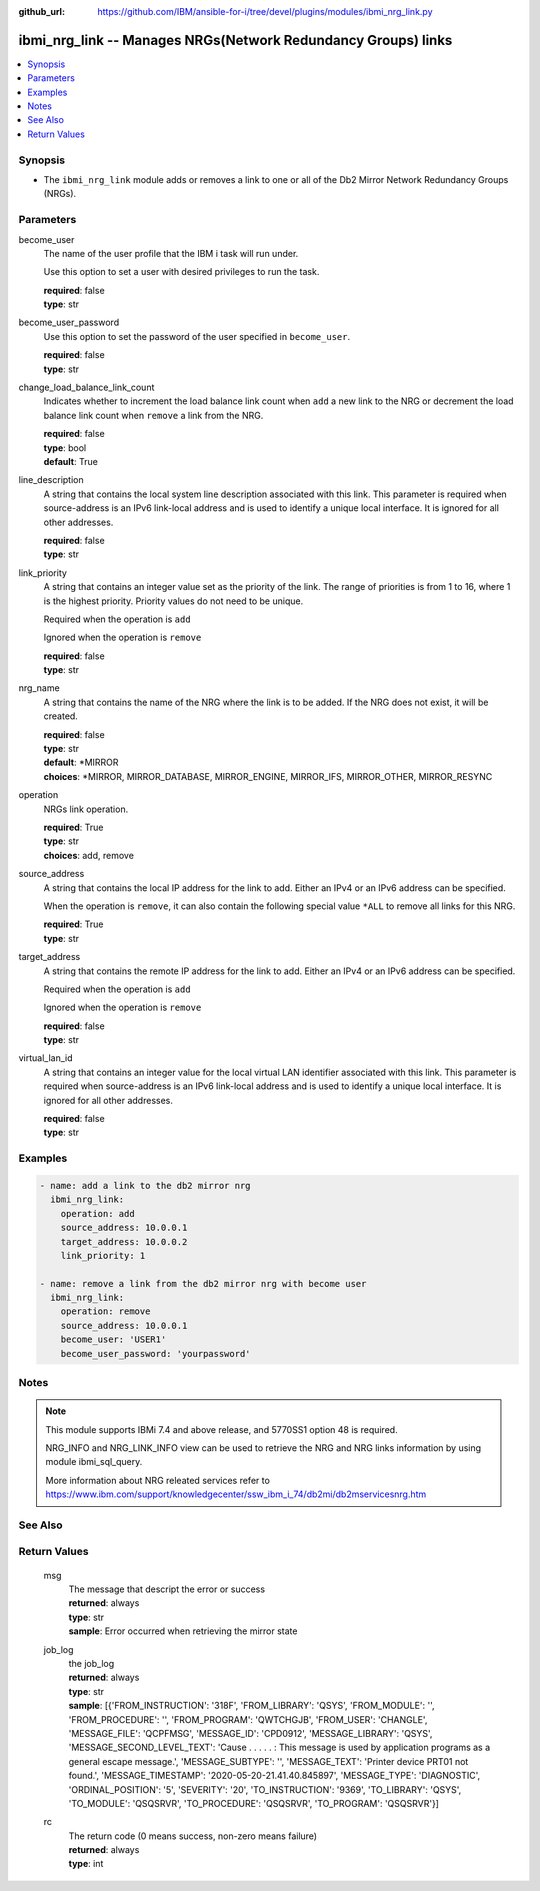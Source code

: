 
:github_url: https://github.com/IBM/ansible-for-i/tree/devel/plugins/modules/ibmi_nrg_link.py

.. _ibmi_nrg_link_module:


ibmi_nrg_link -- Manages NRGs(Network Redundancy Groups) links
==============================================================



.. contents::
   :local:
   :depth: 1


Synopsis
--------
- The ``ibmi_nrg_link`` module adds or removes a link to one or all of the Db2 Mirror Network Redundancy Groups (NRGs).





Parameters
----------


     
become_user
  The name of the user profile that the IBM i task will run under.

  Use this option to set a user with desired privileges to run the task.


  | **required**: false
  | **type**: str


     
become_user_password
  Use this option to set the password of the user specified in ``become_user``.


  | **required**: false
  | **type**: str


     
change_load_balance_link_count
  Indicates whether to increment the load balance link count when ``add`` a new link to the NRG or decrement the load balance link count when ``remove`` a link from the NRG.


  | **required**: false
  | **type**: bool
  | **default**: True


     
line_description
  A string that contains the local system line description associated with this link. This parameter is required when source-address is an IPv6 link-local address and is used to identify a unique local interface. It is ignored for all other addresses.


  | **required**: false
  | **type**: str


     
link_priority
  A string that contains an integer value set as the priority of the link. The range of priorities is from 1 to 16, where 1 is the highest priority. Priority values do not need to be unique.

  Required when the operation is ``add``

  Ignored when the operation is ``remove``


  | **required**: false
  | **type**: str


     
nrg_name
  A string that contains the name of the NRG where the link is to be added. If the NRG does not exist, it will be created.


  | **required**: false
  | **type**: str
  | **default**: \*MIRROR
  | **choices**: \*MIRROR, MIRROR_DATABASE, MIRROR_ENGINE, MIRROR_IFS, MIRROR_OTHER, MIRROR_RESYNC


     
operation
  NRGs link operation.


  | **required**: True
  | **type**: str
  | **choices**: add, remove


     
source_address
  A string that contains the local IP address for the link to add. Either an IPv4 or an IPv6 address can be specified.

  When the operation is ``remove``, it can also contain the following special value ``*ALL`` to remove all links for this NRG.


  | **required**: True
  | **type**: str


     
target_address
  A string that contains the remote IP address for the link to add. Either an IPv4 or an IPv6 address can be specified.

  Required when the operation is ``add``

  Ignored when the operation is ``remove``


  | **required**: false
  | **type**: str


     
virtual_lan_id
  A string that contains an integer value for the local virtual LAN identifier associated with this link. This parameter is required when source-address is an IPv6 link-local address and is used to identify a unique local interface. It is ignored for all other addresses.


  | **required**: false
  | **type**: str




Examples
--------

.. code-block:: yaml+jinja

   
   - name: add a link to the db2 mirror nrg
     ibmi_nrg_link:
       operation: add
       source_address: 10.0.0.1
       target_address: 10.0.0.2
       link_priority: 1

   - name: remove a link from the db2 mirror nrg with become user
     ibmi_nrg_link:
       operation: remove
       source_address: 10.0.0.1
       become_user: 'USER1'
       become_user_password: 'yourpassword'




Notes
-----

.. note::
   This module supports IBMi 7.4 and above release, and 5770SS1 option 48 is required.

   NRG_INFO and NRG_LINK_INFO view can be used to retrieve the NRG and NRG links information by using module ibmi_sql_query.

   More information about NRG releated services refer to https://www.ibm.com/support/knowledgecenter/ssw_ibm_i_74/db2mi/db2mservicesnrg.htm



See Also
--------

.. seealso::

   - :ref:`ibmi_sql_query_module`



Return Values
-------------


   
                              
       msg
        | The message that descript the error or success
      
        | **returned**: always
        | **type**: str
        | **sample**: Error occurred when retrieving the mirror state

            
      
      
                              
       job_log
        | the job_log
      
        | **returned**: always
        | **type**: str
        | **sample**: [{'FROM_INSTRUCTION': '318F', 'FROM_LIBRARY': 'QSYS', 'FROM_MODULE': '', 'FROM_PROCEDURE': '', 'FROM_PROGRAM': 'QWTCHGJB', 'FROM_USER': 'CHANGLE', 'MESSAGE_FILE': 'QCPFMSG', 'MESSAGE_ID': 'CPD0912', 'MESSAGE_LIBRARY': 'QSYS', 'MESSAGE_SECOND_LEVEL_TEXT': 'Cause . . . . . :   This message is used by application programs as a general escape message.', 'MESSAGE_SUBTYPE': '', 'MESSAGE_TEXT': 'Printer device PRT01 not found.', 'MESSAGE_TIMESTAMP': '2020-05-20-21.41.40.845897', 'MESSAGE_TYPE': 'DIAGNOSTIC', 'ORDINAL_POSITION': '5', 'SEVERITY': '20', 'TO_INSTRUCTION': '9369', 'TO_LIBRARY': 'QSYS', 'TO_MODULE': 'QSQSRVR', 'TO_PROCEDURE': 'QSQSRVR', 'TO_PROGRAM': 'QSQSRVR'}]

            
      
      
                              
       rc
        | The return code (0 means success, non-zero means failure)
      
        | **returned**: always
        | **type**: int
      
        
